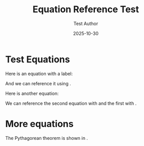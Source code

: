 #+TITLE: Equation Reference Test
#+DATE: 2025-10-30
#+AUTHOR: Test Author
#+JEKYLL_LAYOUT: post
#+JEKYLL_TAGS: test equations

* Test Equations

Here is an equation with a label:

\begin{equation}
\label{org1ffbfb5}
E = mc^2
\end{equation}

And we can reference it using \eqref{org1ffbfb5}.

Here is another equation:

\begin{equation}
\label{org2aabbcc}
F = ma
\end{equation}

We can reference the second equation with \eqref{org2aabbcc} and the first with \eqref{org1ffbfb5}.

* More equations

\begin{equation}
\label{org3ddeeff}
a^2 + b^2 = c^2
\end{equation}

The Pythagorean theorem is shown in \eqref{org3ddeeff}.
